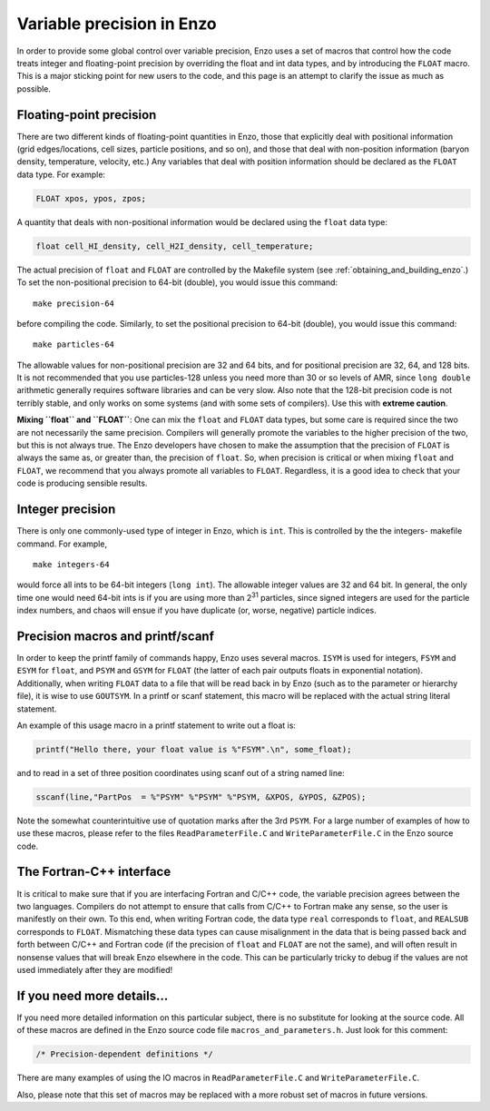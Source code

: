 .. _FloatIsDouble:
.. _VariablePrecisionInEnzo:

Variable precision in Enzo
==========================

In order to provide some global control over variable precision,
Enzo uses a set of macros that control how the code treats integer
and floating-point precision by overriding the float and int data
types, and by introducing the ``FLOAT`` macro. This is a major sticking
point for new users to the code, and this page is an attempt to
clarify the issue as much as possible.

Floating-point precision
------------------------

There are two different kinds of floating-point quantities in Enzo, those that
explicitly deal with positional information (grid edges/locations, cell sizes,
particle positions, and so on), and those that deal with non-position
information (baryon density, temperature, velocity, etc.) Any variables that
deal with position information should be declared as the ``FLOAT`` data type. For
example:

.. code-block:: c

    FLOAT xpos, ypos, zpos;

A quantity that deals with non-positional information would be
declared using the ``float`` data type:

.. code-block:: c

    float cell_HI_density, cell_H2I_density, cell_temperature;

The actual precision of ``float`` and ``FLOAT`` are controlled by the
Makefile system (see :ref:`obtaining_and_building_enzo`.) To set the
non-positional precision to 64-bit (double), you would issue this
command:

::

    make precision-64

before compiling the code. Similarly, to set the positional
precision to 64-bit (double), you would issue this command:

::

    make particles-64

The allowable values for non-positional precision are 32 and 64
bits, and for positional precision are 32, 64, and 128 bits. It is
not recommended that you use particles-128 unless you need more
than 30 or so levels of AMR, since ``long double`` arithmetic generally
requires software libraries and can be very slow. Also note that
the 128-bit precision code is not terribly stable, and only works
on some systems (and with some sets of compilers). Use this with
**extreme caution**.

**Mixing ``float`` and ``FLOAT``**: One can mix the ``float`` and ``FLOAT`` data
types, but some care is required since the two are not necessarily
the same precision. Compilers will generally promote the variables
to the higher precision of the two, but this is not always true.
The Enzo developers have chosen to make the assumption that the
precision of ``FLOAT`` is always the same as, or greater than, the
precision of ``float``. So, when precision is critical or when mixing
``float`` and ``FLOAT``, we recommend that you always promote all variables
to ``FLOAT``. Regardless, it is a good idea to check that your code is
producing sensible results.

Integer precision
-----------------

There is only one commonly-used type of integer in Enzo, which is
``int``. This is controlled by the the integers- makefile command. For
example,

::

    make integers-64

would force all ints to be 64-bit integers (``long int``). The
allowable integer values are 32 and 64 bit. In general, the only
time one would need 64-bit ints is if you are using more than
2\ :sup:`31`\  particles, since signed integers are used for the
particle index numbers, and chaos will ensue if you have duplicate
(or, worse, negative) particle indices.

Precision macros and printf/scanf
---------------------------------

In order to keep the printf family of commands happy, Enzo uses
several macros. ``ISYM`` is used for integers, ``FSYM`` and ``ESYM`` for ``float``, and
``PSYM`` and ``GSYM`` for ``FLOAT`` (the latter of each pair outputs floats in
exponential notation). Additionally, when writing ``FLOAT`` data to a
file that will be read back in by Enzo (such as to the parameter or
hierarchy file), it is wise to use ``GOUTSYM``. In a printf or scanf
statement, this macro will be replaced with the actual string
literal statement.

An example of this usage macro in a printf statement to write out a
float is:

.. code-block:: c

    printf("Hello there, your float value is %"FSYM".\n", some_float);

and to read in a set of three position coordinates using scanf out
of a string named line:

.. code-block:: c

    sscanf(line,"PartPos  = %"PSYM" %"PSYM" %"PSYM, &XPOS, &YPOS, &ZPOS);

Note the somewhat counterintuitive use of quotation marks after the
3rd ``PSYM``. For a large number of examples of how to use these
macros, please refer to the files ``ReadParameterFile.C`` and
``WriteParameterFile.C`` in the Enzo source code.

The Fortran-C++ interface
-------------------------

It is critical to make sure that if you are interfacing Fortran
and C/C++ code, the variable precision agrees between the two
languages. Compilers do not attempt to ensure that calls from C/C++
to Fortran make any sense, so the user is manifestly on their own.
To this end, when writing Fortran code, the data type ``real``
corresponds to ``float``, and ``REALSUB`` corresponds to ``FLOAT``. Mismatching
these data types can cause misalignment in the data that is being
passed back and forth between C/C++ and Fortran code (if the
precision of ``float`` and ``FLOAT`` are not the same), and will often
result in nonsense values that will break Enzo elsewhere in the
code. This can be particularly tricky to debug if the values are
not used immediately after they are modified!

If you need more details…
-------------------------

If you need more detailed information on this particular subject,
there is no substitute for looking at the source code. All of these
macros are defined in the Enzo source code file
``macros_and_parameters.h``. Just look for this comment:

.. code-block:: c

    /* Precision-dependent definitions */

There are many examples of using the IO macros in
``ReadParameterFile.C`` and ``WriteParameterFile.C``.

Also, please note that this set of macros may be replaced with a
more robust set of macros in future versions.
